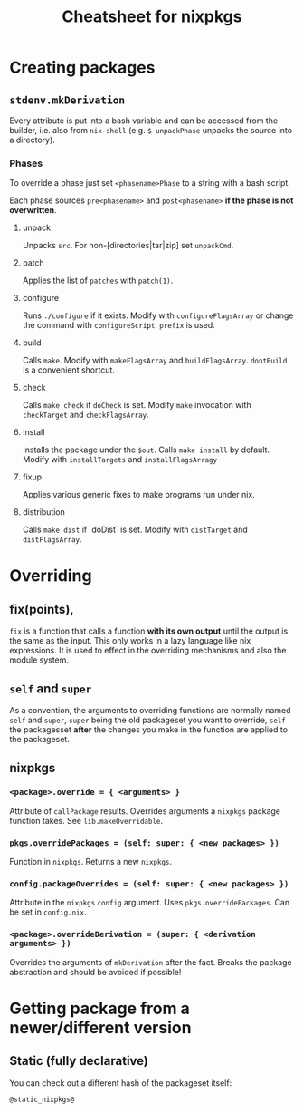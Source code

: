 #+TITLE: Cheatsheet for nixpkgs

* Creating packages
** ~stdenv.mkDerivation~
   Every attribute is put into a bash variable and can be accessed from the
   builder, i.e. also from ~nix-shell~ (e.g. ~$ unpackPhase~ unpacks the source
   into a directory).

*** Phases
    To override a phase just set ~<phasename>Phase~ to a string with a bash
    script.

    Each phase sources ~pre<phasename>~ and ~post<phasename>~ *if the phase is
    not overwritten*.

**** unpack
     Unpacks ~src~. For non-[directories|tar|zip] set ~unpackCmd~.
**** patch
     Applies the list of ~patches~ with ~patch(1)~.
**** configure
     Runs ~./configure~ if it exists. Modify with ~configureFlagsArray~ or
     change the command with ~configureScript~. ~prefix~ is used.
**** build
     Calls ~make~. Modify with ~makeFlagsArray~ and ~buildFlagsArray~.
     ~dontBuild~ is a convenient shortcut.
**** check
     Calls ~make check~ if ~doCheck~ is set. Modify ~make~ invocation with
     ~checkTarget~ and ~checkFlagsArray~.
**** install
     Installs the package under the ~$out~. Calls ~make install~ by default. Modify
     with ~installTargets~ and ~installFlagsArragy~
**** fixup
     Applies various generic fixes to make programs run under nix.
**** distribution
     Calls ~make dist~ if `doDist` is set. Modify with ~distTarget~ and
     ~distFlagsArray~.     
   

* Overriding
** fix(points),
   ~fix~ is a function that calls a function *with its own output* until the
   output is the same as the input. This only works in a lazy language like nix
   expressions. It is used to effect in the overriding mechanisms and also the
   module system.

** ~self~ and ~super~
   As a convention, the arguments to overriding functions are normally named
   ~self~ and ~super~, ~super~ being the old packageset you want to override,
   ~self~ the packagesset *after* the changes you make in the function are
   applied to the packageset.

** nixpkgs
*** ~<package>.override = { <arguments> }~
    Attribute of ~callPackage~ results. Overrides arguments a ~nixpkgs~ package
    function takes. See ~lib.makeOverridable~.
*** ~pkgs.overridePackages = (self: super: { <new packages> })~
    Function in ~nixpkgs~. Returns a new ~nixpkgs~.
*** ~config.packageOverrides = (self: super: { <new packages> })~
    Attribute in the ~nixpkgs~ ~config~ argument. Uses ~pkgs.overridePackages~.
    Can be set in ~config.nix~.
*** ~<package>.overrideDerivation = (super: { <derivation arguments> })~
    Overrides the arguments of ~mkDerivation~ after the fact. Breaks the package
    abstraction and should be avoided if possible!
    

* Getting package from a newer/different version
** Static (fully declarative)
   You can check out a different hash of the packageset itself:
   #+begin_src nix
   @static_nixpkgs@
   #+end_src
